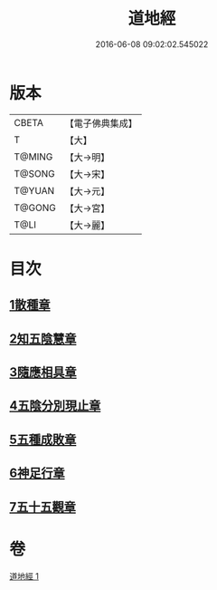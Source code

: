 #+TITLE: 道地經 
#+DATE: 2016-06-08 09:02:02.545022

* 版本
 |     CBETA|【電子佛典集成】|
 |         T|【大】     |
 |    T@MING|【大→明】   |
 |    T@SONG|【大→宋】   |
 |    T@YUAN|【大→元】   |
 |    T@GONG|【大→宮】   |
 |      T@LI|【大→麗】   |

* 目次
** [[file:KR6i0244_001.txt::001-0230c11][1散種章]]
** [[file:KR6i0244_001.txt::001-0231b22][2知五陰慧章]]
** [[file:KR6i0244_001.txt::001-0231c11][3隨應相具章]]
** [[file:KR6i0244_001.txt::001-0231c24][4五陰分別現止章]]
** [[file:KR6i0244_001.txt::001-0232a17][5五種成敗章]]
** [[file:KR6i0244_001.txt::001-0235b23][6神足行章]]
** [[file:KR6i0244_001.txt::001-0236a14][7五十五觀章]]

* 卷
[[file:KR6i0244_001.txt][道地經 1]]

